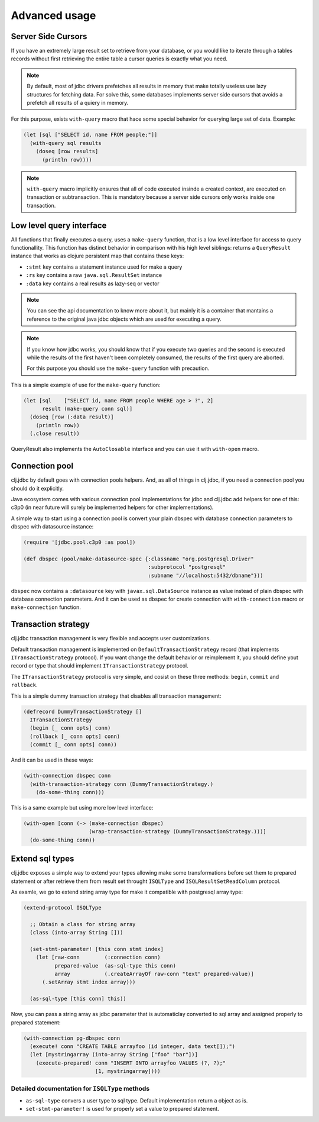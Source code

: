 Advanced usage
==============

.. _cursor_queries:

Server Side Cursors
-------------------

If you have an extremely large result set to retrieve from your database, or you would like to iterate through
a tables records without first retrieving the entire table a cursor queries is exactly what you need.

.. note::

    By default, most of jdbc drivers prefetches all results in memory that make totally useless use lazy
    structures for fetching data. For solve this, some databases implements server side cursors
    that avoids a prefetch all results of a quiery in memory.

For this purpose, exists ``with-query`` macro that hace some special behavior for querying large set
of data. Example:

.. code-block:: clojure

    (let [sql ["SELECT id, name FROM people;"]]
      (with-query sql results
        (doseq [row results]
          (println row))))

.. note::

    ``with-query`` macro implicitly ensures that all of code executed insinde a created
    context, are executed on transaction or subtransaction. This is mandatory because a
    server side cursors only works inside one transaction.


Low level query interface
-------------------------

All functions that finally executes a query, uses a ``make-query`` function, that is a low
level interface for access to query functionallity. This function has distinct behavior in
comparison with his high level siblings: returns a ``QueryResult`` instance that works
as clojure persistent map that contains these keys:

- ``:stmt`` key contains a statement instance used for make a query
- ``:rs`` key contains a raw ``java.sql.ResultSet`` instance
- ``:data`` key contains a real results as lazy-seq or vector

.. note::

    You can see the api documentation to know more about it, but mainly it is
    a container that mantains a reference  to the original java jdbc objects
    which are used for executing a query.

.. note::

    If you know how jdbc works, you should know that if you execute two queries and
    the second is executed while the results of the first haven't been completely
    consumed, the results of the first query are aborted.

    For this purpose you should use the ``make-query`` function with precaution.


This is a simple example of use for the ``make-query`` function:

.. code-block:: clojure

    (let [sql    ["SELECT id, name FROM people WHERE age > ?", 2]
          result (make-query conn sql)]
      (doseq [row (:data result)]
        (println row))
      (.close result))

QueryResult also implements the ``AutoClosable`` interface and you can use it
with ``with-open`` macro.


.. _connection-pool:

Connection pool
---------------

clj.jdbc by default goes with connection pools helpers. And, as all of things in clj.jdbc,
if you need a connection pool you should do it explicitly.

Java ecosystem comes with various connection pool implementations for jdbc and clj.jdbc
add helpers for one of this: c3p0 (in near future will surely be implemented helpers for
other implementations).

A simple way to start using a connection pool is convert your plain dbspec with database
connection parameters to dbspec with datasource instance:

.. code-block:: clojure

    (require '[jdbc.pool.c3p0 :as pool])

    (def dbspec (pool/make-datasource-spec {:classname "org.postgresql.Driver"
                                            :subprotocol "postgresql"
                                            :subname "//localhost:5432/dbname"}))

``dbspec`` now contains a ``:datasource`` key with ``javax.sql.DataSource`` instance as value
instead of plain dbspec with database connection parameters. And it can be used as
dbspec for create connection with ``with-connection`` macro or ``make-connection`` function.


Transaction strategy
--------------------

.. versionadded:: 0.1-beta4

clj.jdbc transaction management is very flexible and accepts user customizations.

Default transaction management is implemented on ``DefaultTransactionStrategy`` record (that implements
``ITransactionStrategy`` protocol). If you want change the default behavior or reimplement it, you should
define yout record or type that should implement ``ITransactionStrategy`` protocol.

The ``ITransactionStrategy`` protocol is very simple, and cosist on these three methods: ``begin``, ``commit``
and ``rollback``.

.. This is a simple example that imitates a clojure.java.jdbc behavior (all subtransactions are grouped in
.. a first transaction):

This is a simple dummy transaction strategy that disables all transaction management:

.. code-block:: clojure

    (defrecord DummyTransactionStrategy []
      ITransactionStrategy
      (begin [_ conn opts] conn)
      (rollback [_ conn opts] conn)
      (commit [_ conn opts] conn))


And it can be used in these ways:

.. code-block:: clojure

    (with-connection dbspec conn
      (with-transaction-strategy conn (DummyTransactionStrategy.)
        (do-some-thing conn)))


This is a same example but using more low level interface:

.. code-block:: clojure

    (with-open [conn (-> (make-connection dbspec)
                         (wrap-transaction-strategy (DummyTransactionStrategy.)))]
      (do-some-thing conn))


Extend sql types
----------------

.. versionadded:: 0.1-beta4

.. versionchanged:: 0.1-beta5

    Allow backward conversions (sqltype to user type)

clj.jdbc exposes a simple way to extend your types allowing make some transformations
before set them to prepared statement or after retrieve them from result set throught
``ISQLType`` and ``ISQLResultSetReadColumn`` protocol.

As examle, we go to extend string array type for make it compatible with
postgresql array type:

.. code-block:: clojure

    (extend-protocol ISQLType

      ;; Obtain a class for string array
      (class (into-array String []))

      (set-stmt-parameter! [this conn stmt index]
        (let [raw-conn        (:connection conn)
              prepared-value  (as-sql-type this conn)
              array           (.createArrayOf raw-conn "text" prepared-value)]
          (.setArray stmt index array)))

      (as-sql-type [this conn] this))


Now, you can pass a string array as jdbc parameter that is automaticlay converted
to sql array and assigned properly to prepared statement:

.. code-block:: clojure

    (with-connection pg-dbspec conn
      (execute! conn "CREATE TABLE arrayfoo (id integer, data text[]);")
      (let [mystringarray (into-array String ["foo" "bar"])]
        (execute-prepared! conn "INSERT INTO arrayfoo VALUES (?, ?);"
                           [1, mystringarray])))


Detailed documentation for ``ISQLType`` methods
~~~~~~~~~~~~~~~~~~~~~~~~~~~~~~~~~~~~~~~~~~~~~~~

- ``as-sql-type`` convers a user type to sql type. Default implementation return a object as is.
- ``set-stmt-parameter!`` is used for properly set a value to prepared statement.
